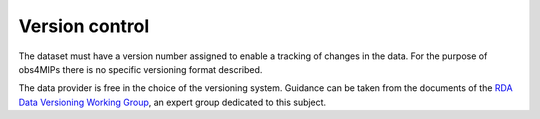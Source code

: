 ===============
Version control
===============

The dataset must have a version number assigned to enable a tracking of changes in the data. For the purpose of obs4MIPs there is no specific versioning format described.

The data provider is free in the choice of the versioning system. Guidance can be taken from the documents of the `RDA Data Versioning Working Group <https://www.rd-alliance.org/groups/data-versioning-wg>`_, an expert group dedicated to this subject. 
